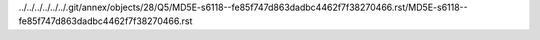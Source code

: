 ../../../../../../.git/annex/objects/28/Q5/MD5E-s6118--fe85f747d863dadbc4462f7f38270466.rst/MD5E-s6118--fe85f747d863dadbc4462f7f38270466.rst